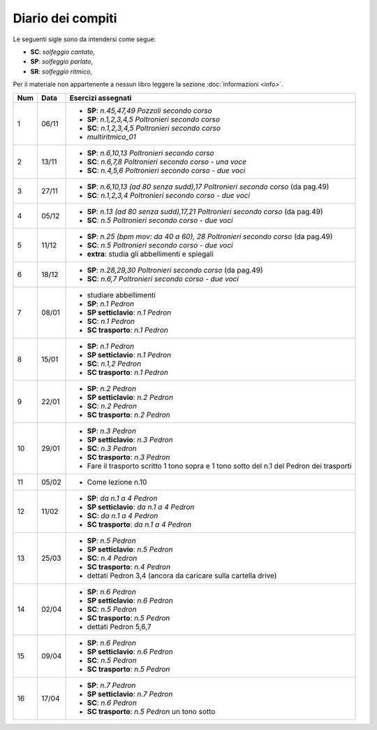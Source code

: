 Diario dei compiti
==================

Le seguenti sigle sono da intendersi come segue:

* **SC**: *solfeggio cantato*,
* **SP**: *solfeggio parlato*,
* **SR**: *solfeggio ritmico*,

Per il materiale non appartenente a nessun libro leggere la sezione :doc:`informazioni <info>`.

.. table:: 

    +-----+-------+------------------------------------------------------------------------------------------+
    | Num | Data  |                                    Esercizi assegnati                                    |
    +=====+=======+==========================================================================================+
    | 1   | 06/11 | * **SP**: *n.45,47,49* `Pozzoli secondo corso`                                           |
    |     |       | * **SP**: *n.1,2,3,4,5* `Poltronieri secondo corso`                                      |
    |     |       | * **SC**: *n.1,2,3,4,5* `Poltronieri secondo corso`                                      |
    |     |       | * *multiritmico_01*                                                                      |
    +-----+-------+------------------------------------------------------------------------------------------+
    | 2   | 13/11 | * **SP**: *n.6,10,13* `Poltronieri secondo corso`                                        |
    |     |       | * **SC**: *n.6,7,8* `Poltronieri secondo corso - una voce`                               |
    |     |       | * **SC**: *n.4,5,6* `Poltronieri secondo corso - due voci`                               |
    +-----+-------+------------------------------------------------------------------------------------------+
    | 3   | 27/11 | * **SP**: *n.6,10,13 (ad 80 senza sudd),17* `Poltronieri secondo corso` (da pag.49)      |
    |     |       | * **SC**: *n.1,2,3,4* `Poltronieri secondo corso - due voci`                             |
    +-----+-------+------------------------------------------------------------------------------------------+
    | 4   | 05/12 | * **SP**: *n.13 (ad 80 senza sudd),17,21* `Poltronieri secondo corso` (da pag.49)        |
    |     |       | * **SC**: *n.5* `Poltronieri secondo corso - due voci`                                   |
    +-----+-------+------------------------------------------------------------------------------------------+
    | 5   | 11/12 | * **SP**: *n.25 (bpm mov: da 40 a 60), 28* `Poltronieri secondo corso` (da pag.49)       |
    |     |       | * **SC**: *n.5* `Poltronieri secondo corso - due voci`                                   |
    |     |       | * **extra**: studia gli abbellimenti e spiegali                                          |
    +-----+-------+------------------------------------------------------------------------------------------+
    | 6   | 18/12 | * **SP**: *n.28,29,30* `Poltronieri secondo corso` (da pag.49)                           |
    |     |       | * **SC**: *n.6,7* `Poltronieri secondo corso - due voci`                                 |
    +-----+-------+------------------------------------------------------------------------------------------+
    | 7   | 08/01 | * studiare abbellimenti                                                                  |
    |     |       | * **SP**: *n.1* `Pedron`                                                                 |
    |     |       | * **SP setticlavio**: *n.1* `Pedron`                                                     |
    |     |       | * **SC**: *n.1* `Pedron`                                                                 |
    |     |       | * **SC trasporto**: *n.1* `Pedron`                                                       |
    +-----+-------+------------------------------------------------------------------------------------------+
    | 8   | 15/01 | * **SP**: *n.1* `Pedron`                                                                 |
    |     |       | * **SP setticlavio**: *n.1* `Pedron`                                                     |
    |     |       | * **SC**: *n.1,2* `Pedron`                                                               |
    |     |       | * **SC trasporto**: *n.1* `Pedron`                                                       |
    +-----+-------+------------------------------------------------------------------------------------------+
    | 9   | 22/01 | * **SP**: *n.2* `Pedron`                                                                 |
    |     |       | * **SP setticlavio**: *n.2* `Pedron`                                                     |
    |     |       | * **SC**: *n.2* `Pedron`                                                                 |
    |     |       | * **SC trasporto**: *n.2* `Pedron`                                                       |
    +-----+-------+------------------------------------------------------------------------------------------+
    | 10  | 29/01 | * **SP**: *n.3* `Pedron`                                                                 |
    |     |       | * **SP setticlavio**: *n.3* `Pedron`                                                     |
    |     |       | * **SC**: *n.3* `Pedron`                                                                 |
    |     |       | * **SC trasporto**: *n.3* `Pedron`                                                       |
    |     |       | * Fare il trasporto scritto 1 tono sopra e 1 tono sotto del n.1 del Pedron dei trasporti |
    +-----+-------+------------------------------------------------------------------------------------------+
    | 11  | 05/02 | * Come lezione n.10                                                                      |
    +-----+-------+------------------------------------------------------------------------------------------+
    | 12  | 11/02 | * **SP**: *da n.1 a 4* `Pedron`                                                          |
    |     |       | * **SP setticlavio**: *da n.1 a 4* `Pedron`                                              |
    |     |       | * **SC**: *da n.1 a 4* `Pedron`                                                          |
    |     |       | * **SC trasporto**: *da n.1 a 4* `Pedron`                                                |
    +-----+-------+------------------------------------------------------------------------------------------+
    | 13  | 25/03 | * **SP**: *n.5* `Pedron`                                                                 |
    |     |       | * **SP setticlavio**: *n.5* `Pedron`                                                     |
    |     |       | * **SC**: *n.4* `Pedron`                                                                 |
    |     |       | * **SC trasporto**: *n.4* `Pedron`                                                       |
    |     |       | * dettati Pedron 3,4 (ancora da caricare sulla cartella drive)                           |
    +-----+-------+------------------------------------------------------------------------------------------+
    | 14  | 02/04 | * **SP**: *n.6* `Pedron`                                                                 |
    |     |       | * **SP setticlavio**: *n.6* `Pedron`                                                     |
    |     |       | * **SC**: *n.5* `Pedron`                                                                 |
    |     |       | * **SC trasporto**: *n.5* `Pedron`                                                       |
    |     |       | * dettati Pedron 5,6,7                                                                   |
    +-----+-------+------------------------------------------------------------------------------------------+
    | 15  | 09/04 | * **SP**: *n.6* `Pedron`                                                                 |
    |     |       | * **SP setticlavio**: *n.6* `Pedron`                                                     |
    |     |       | * **SC**: *n.5* `Pedron`                                                                 |
    |     |       | * **SC trasporto**: *n.5* `Pedron`                                                       |
    +-----+-------+------------------------------------------------------------------------------------------+
    | 16  | 17/04 | * **SP**: *n.7* `Pedron`                                                                 |
    |     |       | * **SP setticlavio**: *n.7* `Pedron`                                                     |
    |     |       | * **SC**: *n.6* `Pedron`                                                                 |
    |     |       | * **SC trasporto**: *n.5* `Pedron` un tono sotto                                         |
    +-----+-------+------------------------------------------------------------------------------------------+    